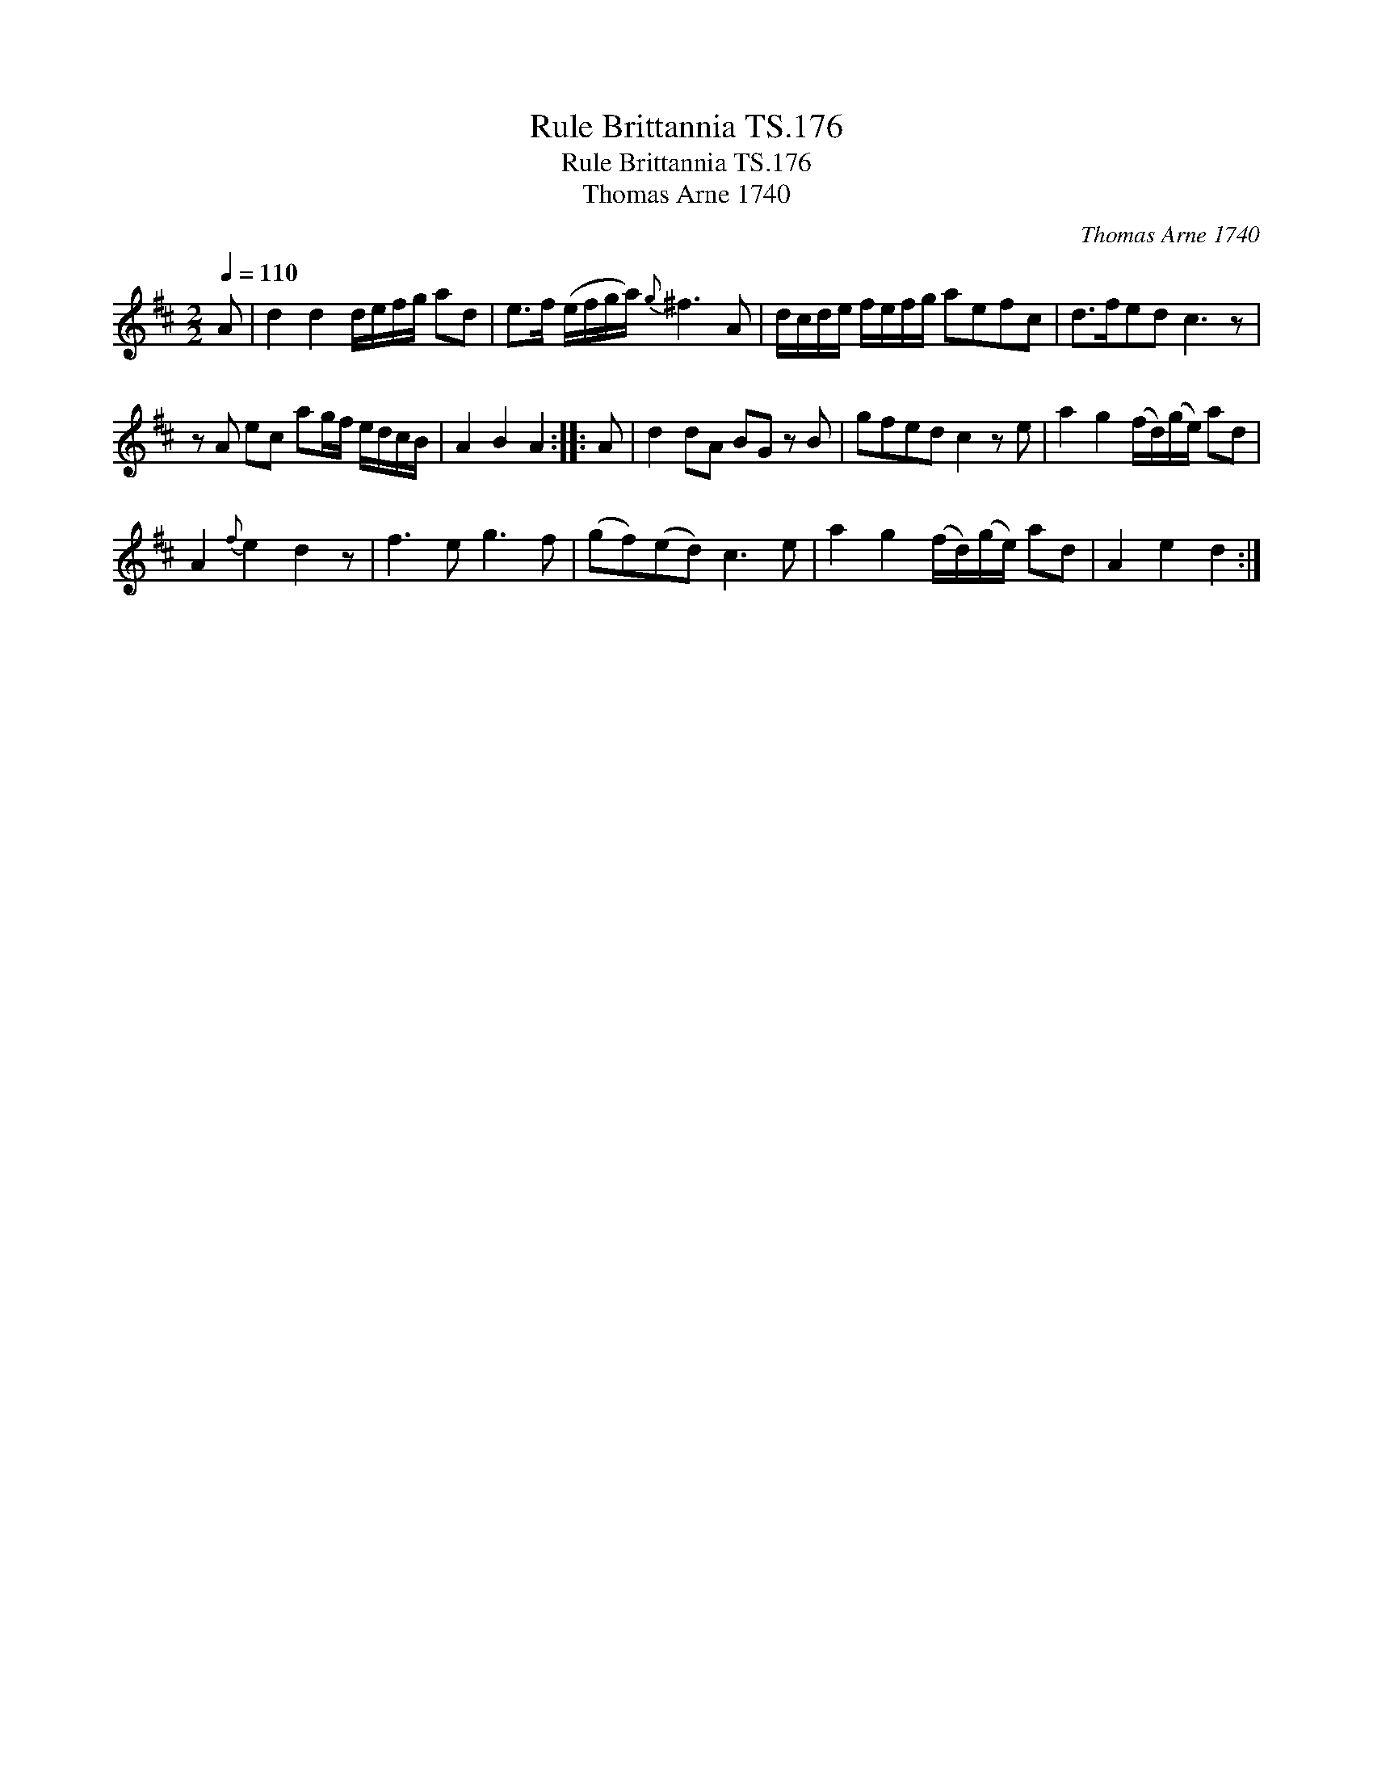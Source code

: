 X:1
T:Rule Brittannia TS.176
T:Rule Brittannia TS.176
T:Thomas Arne 1740
C:Thomas Arne 1740
L:1/8
Q:1/4=110
M:2/2
K:D
V:1 treble 
V:1
 A | d2 d2 d/e/f/g/ ad | e>f (e/f/g/a/){g} ^f3 A | d/c/d/e/ f/e/f/g/ aefc | d>fed c3 z | %5
 z A ec ag/f/ e/d/c/B/ | A2 B2 A2 :: A | d2 dA BG z B | gfed c2 z e | a2 g2 (f/d/)(g/e/) ad | %11
 A2{f} e2 d2 z | f3 e g3 f | (gf)(ed) c3 e | a2 g2 (f/d/)(g/e/) ad | A2 e2 d2 :| %16

